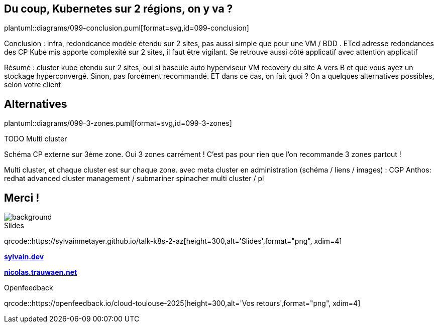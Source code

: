 == Du coup, Kubernetes sur 2 régions, on y va ?

plantuml::diagrams/099-conclusion.puml[format=svg,id=099-conclusion]

[.notes]
****
Conclusion : infra, redondcance modèle étendu sur 2 sites, pas aussi simple que pour une VM / BDD . ETcd adresse redondances des CP Kube mis apporte complexité sur 2 sites, il faut être vigilant. Se retrouve aussi côté applicatif avec attention applicatif

Résumé : cluster kube etendu sur 2 sites, oui si bascule auto hyperviseur VM recovery du site A vers B et que vous ayez un stockage hyperconvergé. Sinon, pas forcément recommandé. ET dans ce cas, on fait quoi ? On a quelques alternatives possibles, selon votre client
****

[.transparency]
== Alternatives

plantuml::diagrams/099-3-zones.puml[format=svg,id=099-3-zones]

TODO Multi cluster

[.notes]
****
Schéma CP externe sur 3ème zone. Oui 3 zones carrément ! C'est pas pour rien que l'on recommande 3 zones partout !

Multi cluster, et chaque cluster est sur chaque zone. avec meta cluster en administration (schéma / liens / images) : CGP Anthos: redhat advanced cluster management / submariner spinacher multi cluster / pl

****

[.columns.transparency%notitle.is-vcentered]
== Merci !

image::k8s-2az.png[background, size=fill]

[.column]
--
[caption=]
.Slides
qrcode::https://sylvainmetayer.github.io/talk-k8s-2-az[height=300,alt='Slides',format="png", xdim=4]
--

[.column]
--
link:https://sylvain.dev[*sylvain.dev*]

link:https://nicolas.trauwaen.net[*nicolas.trauwaen.net*]
--

[.column]
--
[caption=]
.Openfeedback
qrcode::https://openfeedback.io/cloud-toulouse-2025[height=300,alt='Vos retours',format="png", xdim=4]
--
